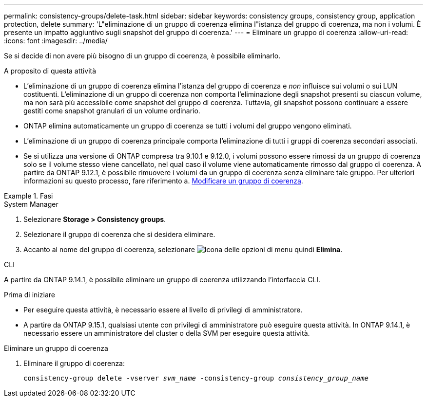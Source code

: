 ---
permalink: consistency-groups/delete-task.html 
sidebar: sidebar 
keywords: consistency groups, consistency group, application protection, delete 
summary: 'L"eliminazione di un gruppo di coerenza elimina l"istanza del gruppo di coerenza, ma non i volumi. È presente un impatto aggiuntivo sugli snapshot del gruppo di coerenza.' 
---
= Eliminare un gruppo di coerenza
:allow-uri-read: 
:icons: font
:imagesdir: ../media/


[role="lead"]
Se si decide di non avere più bisogno di un gruppo di coerenza, è possibile eliminarlo.

.A proposito di questa attività
* L'eliminazione di un gruppo di coerenza elimina l'istanza del gruppo di coerenza e _non_ influisce sui volumi o sui LUN costituenti. L'eliminazione di un gruppo di coerenza non comporta l'eliminazione degli snapshot presenti su ciascun volume, ma non sarà più accessibile come snapshot del gruppo di coerenza. Tuttavia, gli snapshot possono continuare a essere gestiti come snapshot granulari di un volume ordinario.
* ONTAP elimina automaticamente un gruppo di coerenza se tutti i volumi del gruppo vengono eliminati.
* L'eliminazione di un gruppo di coerenza principale comporta l'eliminazione di tutti i gruppi di coerenza secondari associati.
* Se si utilizza una versione di ONTAP compresa tra 9.10.1 e 9.12.0, i volumi possono essere rimossi da un gruppo di coerenza solo se il volume stesso viene cancellato, nel qual caso il volume viene automaticamente rimosso dal gruppo di coerenza. A partire da ONTAP 9.12.1, è possibile rimuovere i volumi da un gruppo di coerenza senza eliminare tale gruppo. Per ulteriori informazioni su questo processo, fare riferimento a. xref:modify-task.html[Modificare un gruppo di coerenza].


.Fasi
[role="tabbed-block"]
====
.System Manager
--
. Selezionare *Storage > Consistency groups*.
. Selezionare il gruppo di coerenza che si desidera eliminare.
. Accanto al nome del gruppo di coerenza, selezionare image:../media/icon_kabob.gif["Icona delle opzioni di menu"] quindi *Elimina*.


--
.CLI
--
A partire da ONTAP 9.14.1, è possibile eliminare un gruppo di coerenza utilizzando l'interfaccia CLI.

.Prima di iniziare
* Per eseguire questa attività, è necessario essere al livello di privilegi di amministratore.
* A partire da ONTAP 9.15.1, qualsiasi utente con privilegi di amministratore può eseguire questa attività. In ONTAP 9.14.1, è necessario essere un amministratore del cluster o della SVM per eseguire questa attività.


.Eliminare un gruppo di coerenza
. Eliminare il gruppo di coerenza:
+
`consistency-group delete -vserver _svm_name_ -consistency-group _consistency_group_name_`



--
====